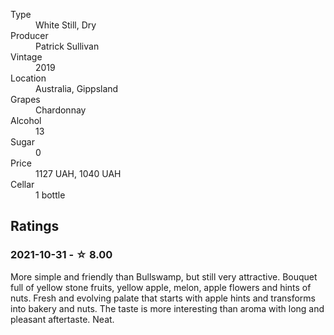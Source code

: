 #+attr_html: :class wine-main-image
[[file:/images/e3/066d69-912c-4727-ae59-de6327702828/2022-06-12-17-12-00-97E1209C-12A7-4595-85E4-FDD6C2BE0000.webp]]

- Type :: White Still, Dry
- Producer :: Patrick Sullivan
- Vintage :: 2019
- Location :: Australia, Gippsland
- Grapes :: Chardonnay
- Alcohol :: 13
- Sugar :: 0
- Price :: 1127 UAH, 1040 UAH
- Cellar :: 1 bottle

** Ratings

*** 2021-10-31 - ☆ 8.00

More simple and friendly than Bullswamp, but still very attractive. Bouquet full of yellow stone fruits, yellow apple, melon, apple flowers and hints of nuts. Fresh and evolving palate that starts with apple hints and transforms into bakery and nuts. The taste is more interesting than aroma with long and pleasant aftertaste. Neat.

